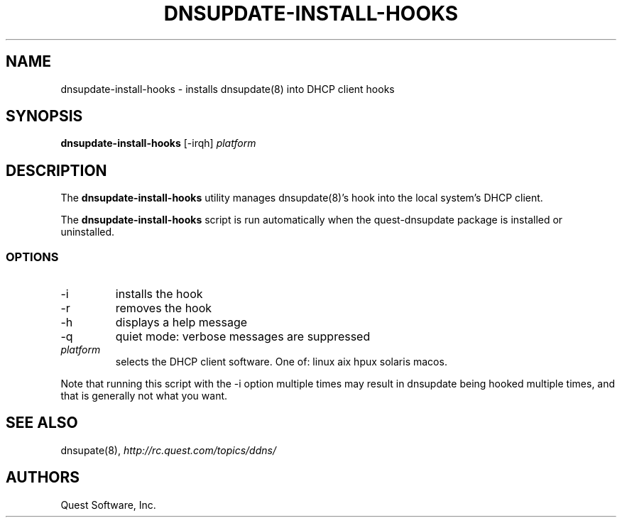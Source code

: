 .\" (c) 2008, Quest Software, Inc. All rights reserved.
.TH DNSUPDATE-INSTALL-HOOKS 8
.SH NAME
dnsupdate-install-hooks \- installs dnsupdate(8) into DHCP client hooks
.SH SYNOPSIS
.B dnsupdate-install-hooks
[\-irqh]
.I platform
.SH DESCRIPTION
The
.B dnsupdate-install-hooks
utility manages
dnsupdate(8)'s
hook into the local system's DHCP client.
.PP
The
.B dnsupdate-install-hooks
script is run automatically when the quest-dnsupdate package is 
installed or uninstalled.
.SS OPTIONS
.TP
\-i
installs the hook
.TP
\-r
removes the hook
.TP
\-h
displays a help message
.TP
\-q
quiet mode: verbose messages are suppressed
.TP
.I platform
selects the DHCP client software.
One of:
linux
aix
hpux
solaris
macos.
.PP
Note that running this script with the
\-i
option multiple times may result in dnsupdate being hooked multiple times,
and that is generally not what you want.
.SH "SEE ALSO"
dnsupate(8),
.I http://rc.quest.com/topics/ddns/
.SH AUTHORS
Quest Software, Inc.
